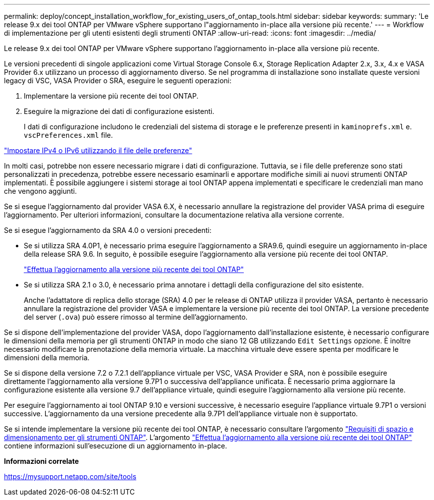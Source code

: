 ---
permalink: deploy/concept_installation_workflow_for_existing_users_of_ontap_tools.html 
sidebar: sidebar 
keywords:  
summary: 'Le release 9.x dei tool ONTAP per VMware vSphere supportano l"aggiornamento in-place alla versione più recente.' 
---
= Workflow di implementazione per gli utenti esistenti degli strumenti ONTAP
:allow-uri-read: 
:icons: font
:imagesdir: ../media/


[role="lead"]
Le release 9.x dei tool ONTAP per VMware vSphere supportano l'aggiornamento in-place alla versione più recente.

Le versioni precedenti di singole applicazioni come Virtual Storage Console 6.x, Storage Replication Adapter 2.x, 3.x, 4.x e VASA Provider 6.x utilizzano un processo di aggiornamento diverso. Se nel programma di installazione sono installate queste versioni legacy di VSC, VASA Provider o SRA, eseguire le seguenti operazioni:

. Implementare la versione più recente dei tool ONTAP.
. Eseguire la migrazione dei dati di configurazione esistenti.
+
I dati di configurazione includono le credenziali del sistema di storage e le preferenze presenti in `kaminoprefs.xml` e. `vscPreferences.xml` file.



link:../configure/reference_set_ipv4_or_ipv6.html["Impostare IPv4 o IPv6 utilizzando il file delle preferenze"]

In molti casi, potrebbe non essere necessario migrare i dati di configurazione. Tuttavia, se i file delle preferenze sono stati personalizzati in precedenza, potrebbe essere necessario esaminarli e apportare modifiche simili ai nuovi strumenti ONTAP implementati. È possibile aggiungere i sistemi storage ai tool ONTAP appena implementati e specificare le credenziali man mano che vengono aggiunti.

Se si esegue l'aggiornamento dal provider VASA 6.X, è necessario annullare la registrazione del provider VASA prima di eseguire l'aggiornamento. Per ulteriori informazioni, consultare la documentazione relativa alla versione corrente.

Se si esegue l'aggiornamento da SRA 4.0 o versioni precedenti:

* Se si utilizza SRA 4.0P1, è necessario prima eseguire l'aggiornamento a SRA9.6, quindi eseguire un aggiornamento in-place della release SRA 9.6. In seguito, è possibile eseguire l'aggiornamento alla versione più recente dei tool ONTAP.
+
link:../deploy/task_upgrade_to_the_9_8_ontap_tools_for_vmware_vsphere.html["Effettua l'aggiornamento alla versione più recente dei tool ONTAP"]

* Se si utilizza SRA 2.1 o 3.0, è necessario prima annotare i dettagli della configurazione del sito esistente.
+
Anche l'adattatore di replica dello storage (SRA) 4.0 per le release di ONTAP utilizza il provider VASA, pertanto è necessario annullare la registrazione del provider VASA e implementare la versione più recente dei tool ONTAP. La versione precedente del server (`.ova`) può essere rimosso al termine dell'aggiornamento.



Se si dispone dell'implementazione del provider VASA, dopo l'aggiornamento dall'installazione esistente, è necessario configurare le dimensioni della memoria per gli strumenti ONTAP in modo che siano 12 GB utilizzando `Edit Settings` opzione. È inoltre necessario modificare la prenotazione della memoria virtuale. La macchina virtuale deve essere spenta per modificare le dimensioni della memoria.

Se si dispone della versione 7.2 o 7.2.1 dell'appliance virtuale per VSC, VASA Provider e SRA, non è possibile eseguire direttamente l'aggiornamento alla versione 9.7P1 o successiva dell'appliance unificata. È necessario prima aggiornare la configurazione esistente alla versione 9.7 dell'appliance virtuale, quindi eseguire l'aggiornamento alla versione più recente.

Per eseguire l'aggiornamento ai tool ONTAP 9.10 e versioni successive, è necessario eseguire l'appliance virtuale 9.7P1 o versioni successive. L'aggiornamento da una versione precedente alla 9.7P1 dell'appliance virtuale non è supportato.

Se si intende implementare la versione più recente dei tool ONTAP, è necessario consultare l'argomento link:../deploy/concept_space_and_sizing_requirements_for_ontap_tools_for_vmware_vsphere.html["Requisiti di spazio e dimensionamento per gli strumenti ONTAP"]. L'argomento link:../deploy/task_upgrade_to_the_9_8_ontap_tools_for_vmware_vsphere.html["Effettua l'aggiornamento alla versione più recente dei tool ONTAP"] contiene informazioni sull'esecuzione di un aggiornamento in-place.

*Informazioni correlate*

https://mysupport.netapp.com/site/tools[]
